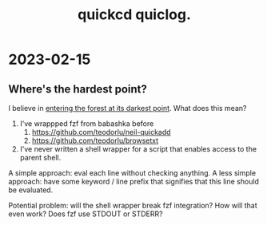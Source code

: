 #+title: quickcd quiclog.

* 2023-02-15
** Where's the hardest point?
I believe in [[https://play.teod.eu/enter-the-forest-at-its-darkest-point/][entering the forest at its darkest point]].
What does this mean?

1. I've wrappped fzf from babashka before
   1. https://github.com/teodorlu/neil-quickadd
   2. https://github.com/teodorlu/browsetxt
2. I've never written a shell wrapper for a script that enables access to the parent shell.

A simple approach: eval each line without checking anything.
A less simple approach: have some keyword / line prefix that signifies that this line should be evaluated.

Potential problem: will the shell wrapper break fzf integration?
How will that even work?
Does fzf use STDOUT or STDERR?
